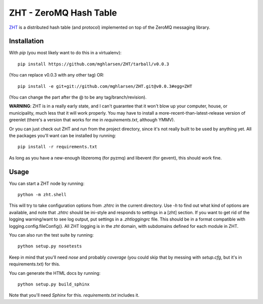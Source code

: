ZHT - ZeroMQ Hash Table
=======================

ZHT_ is a distributed hash table (and protocol) implemented on top of the ZeroMQ messaging library.

.. _ZHT: https://github.com/mghlarsen/ZHT

Installation
------------

With `pip` (you most likely want to do this in a virtualenv)::

   pip install https://github.com/mghlarsen/ZHT/tarball/v0.0.3

(You can replace v0.0.3 with any other tag)
OR::

   pip install -e git+git://github.com/mghlarsen/ZHT.git@v0.0.3#egg=ZHT

(You can change the part after the @ to be any tag/branch/revision).

**WARNING**: ZHT is in a really early state, and I can't guarantee that it won't blow up your computer, house, or
municipality, much less that it will work properly. You may have to install a more-recent-than-latest-release version
of greenlet (there's a version that works for me in `requirements.txt`, although YMMV).

Or you can just check out ZHT and run from the project directory, since it's not really built to be used by anything
yet. All the packages you'll want can be installed by running::

   pip install -r requirements.txt

As long as you have a new-enough libzeromq (for pyzmq) and libevent (for gevent), this should work fine.

Usage
-----

You can start a ZHT node by running::

   python -m zht.shell

This will try to take configuration options from `.zhtrc` in the current directory. Use `-h` to find out what kind of
options are available, and note that `.zhtrc` should be ini-style and responds to settings in a [zht] section. If
you want to get rid of the logging warning/want to see log output, put settings in a `.zhtloggingrc` file. This
should be in a format compatible with logging.config.fileConfig(). All ZHT logging is in the `zht` domain, with
subdomains defined for each module in ZHT.

You can also run the test suite by running::

   python setup.py nosetests

Keep in mind that you'll need `nose` and probably `coverage` (you could skip that by messing with `setup.cfg`, but
it's in requirements.txt) for this.

You can generate the HTML docs by running::

   python setup.py build_sphinx

Note that you'll need `Sphinx` for this. `requirements.txt` includes it.

